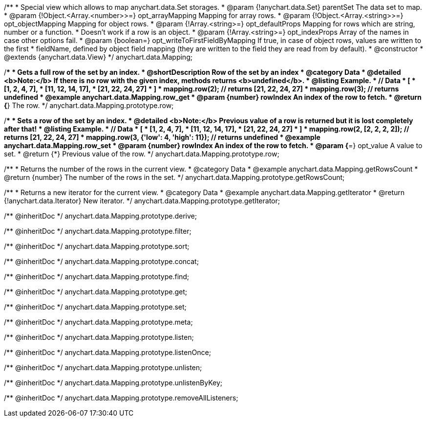 /**
 * Special view which allows to map anychart.data.Set storages.
 * @param {!anychart.data.Set} parentSet The data set to map.
 * @param {!Object.<Array.<number>>=} opt_arrayMapping Mapping for array rows.
 * @param {!Object.<Array.<string>>=} opt_objectMapping Mapping for object rows.
 * @param {!Array.<string>=} opt_defaultProps Mapping for rows which are string, number or a function.
 *    Doesn't work if a row is an object.
 * @param {!Array.<string>=} opt_indexProps Array of the names in case other options fail.
 * @param {boolean=} opt_writeToFirstFieldByMapping If true, in case of object rows, values are written to the first
 *    fieldName, defined by object field mapping (they are written to the field they are read from by default).
 * @constructor
 * @extends {anychart.data.View}
 */
anychart.data.Mapping;


//----------------------------------------------------------------------------------------------------------------------
//
//  anychart.data.Mapping.prototype.row
//
//----------------------------------------------------------------------------------------------------------------------

/**
 * Gets a full row of the set by an index.
 * @shortDescription Row of the set by an index
 * @category Data
 * @detailed <b>Note:</b> If there is no row with the given index, methods returns <b>undefined</b>.
 * @listing Example.
 * // Data
 *  [
 *    [1, 2, 4, 7],
 *    [11, 12, 14, 17],
 *    [21, 22, 24, 27]
 *  ]
 *  mapping.row(2); // returns [21, 22, 24, 27]
 *  mapping.row(3); // returns undefined
 * @example anychart.data.Mapping.row_get
 * @param {number} rowIndex An index of the row to fetch.
 * @return {*} The row.
 */
anychart.data.Mapping.prototype.row;

/**
 * Sets a row of the set by an index.
 * @detailed <b>Note:</b> Previous value of a row is returned but it is lost completely after that!
 * @listing Example.
 * // Data
 *  [
 *    [1, 2, 4, 7],
 *    [11, 12, 14, 17],
 *    [21, 22, 24, 27]
 *  ]
 *  mapping.row(2, [2, 2, 2, 2]); // returns [21, 22, 24, 27]
 *  mapping.row(3, {'low': 4, 'high': 11}); // returns undefined
 * @example anychart.data.Mapping.row_set
 * @param {number} rowIndex An index of the row to fetch.
 * @param {*=} opt_value A value to set.
 * @return {*} Previous value of the row.
 */
anychart.data.Mapping.prototype.row;


//----------------------------------------------------------------------------------------------------------------------
//
//  anychart.data.Mapping.prototype.getRowsCount
//
//----------------------------------------------------------------------------------------------------------------------

/**
 * Returns the number of the rows in the current view.
 * @category Data
 * @example anychart.data.Mapping.getRowsCount
 * @return {number} The number of the rows in the set.
 */
anychart.data.Mapping.prototype.getRowsCount;


//----------------------------------------------------------------------------------------------------------------------
//
//  anychart.data.Mapping.prototype.getIterator
//
//----------------------------------------------------------------------------------------------------------------------

/**
 * Returns a new iterator for the current view.
 * @category Data
 * @example anychart.data.Mapping.getIterator
 * @return {!anychart.data.Iterator} New iterator.
 */
anychart.data.Mapping.prototype.getIterator;

/** @inheritDoc */
anychart.data.Mapping.prototype.derive;

/** @inheritDoc */
anychart.data.Mapping.prototype.filter;

/** @inheritDoc */
anychart.data.Mapping.prototype.sort;

/** @inheritDoc */
anychart.data.Mapping.prototype.concat;

/** @inheritDoc */
anychart.data.Mapping.prototype.find;

/** @inheritDoc */
anychart.data.Mapping.prototype.get;

/** @inheritDoc */
anychart.data.Mapping.prototype.set;

/** @inheritDoc */
anychart.data.Mapping.prototype.meta;

/** @inheritDoc */
anychart.data.Mapping.prototype.listen;

/** @inheritDoc */
anychart.data.Mapping.prototype.listenOnce;

/** @inheritDoc */
anychart.data.Mapping.prototype.unlisten;

/** @inheritDoc */
anychart.data.Mapping.prototype.unlistenByKey;

/** @inheritDoc */
anychart.data.Mapping.prototype.removeAllListeners;

